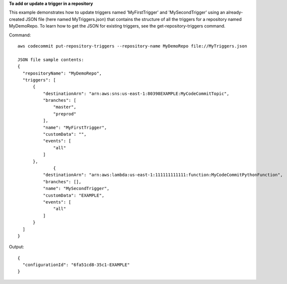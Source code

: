 **To add or update a trigger in a repository**

This example demonstrates how to update triggers named 'MyFirstTrigger' and 'MySecondTrigger' using an already-created JSON file (here named MyTriggers.json) that contains the structure of all the triggers for a repository named MyDemoRepo. To learn how to get the JSON for existing triggers, see the get-repository-triggers command.


Command::

  aws codecommit put-repository-triggers --repository-name MyDemoRepo file://MyTriggers.json
  
  JSON file sample contents:
  {
    "repositoryName": "MyDemoRepo", 
    "triggers": [
        {
            "destinationArn": "arn:aws:sns:us-east-1:80398EXAMPLE:MyCodeCommitTopic", 
            "branches": [
                "master", 
                "preprod"
            ], 
            "name": "MyFirstTrigger", 
            "customData": "", 
            "events": [
                "all"
            ]
        },
		{
            "destinationArn": "arn:aws:lambda:us-east-1:111111111111:function:MyCodeCommitPythonFunction", 
            "branches": [], 
            "name": "MySecondTrigger", 
            "customData": "EXAMPLE", 
            "events": [
                "all"
            ]
        }
    ]
  }

Output::

  {
    "configurationId": "6fa51cd8-35c1-EXAMPLE"
  }

